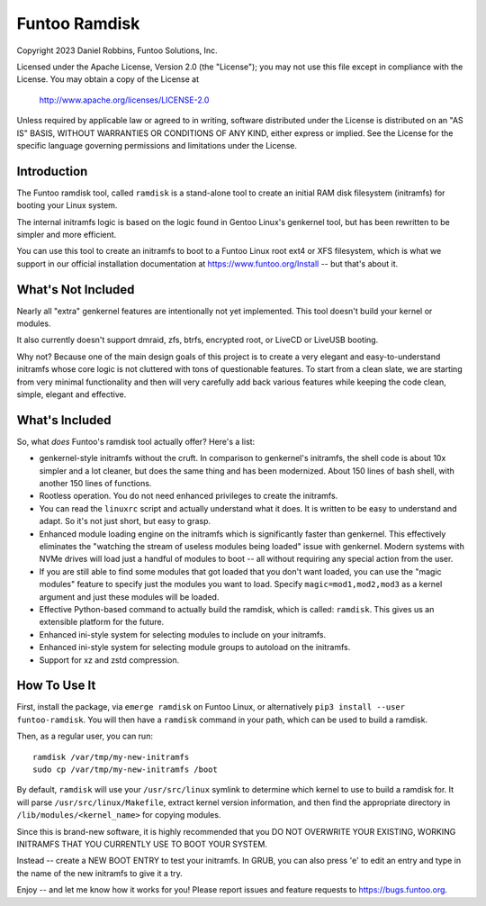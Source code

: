 **************
Funtoo Ramdisk
**************

Copyright 2023 Daniel Robbins, Funtoo Solutions, Inc.

Licensed under the Apache License, Version 2.0 (the "License");
you may not use this file except in compliance with the License.
You may obtain a copy of the License at

    http://www.apache.org/licenses/LICENSE-2.0

Unless required by applicable law or agreed to in writing, software
distributed under the License is distributed on an "AS IS" BASIS,
WITHOUT WARRANTIES OR CONDITIONS OF ANY KIND, either express or implied.
See the License for the specific language governing permissions and
limitations under the License.

Introduction
============

The Funtoo ramdisk tool, called ``ramdisk`` is a stand-alone tool to create an
initial RAM disk filesystem (initramfs) for booting your Linux system.

The internal initramfs logic is based on the logic found in Gentoo Linux's
genkernel tool, but has been rewritten to be simpler and more efficient.

You can use this tool to create an initramfs to boot to a Funtoo Linux root
ext4 or XFS filesystem, which is what we support in our official installation
documentation at https://www.funtoo.org/Install -- but that's about it.

What's Not Included
===================

Nearly all "extra" genkernel features are intentionally not yet implemented.
This tool doesn't build your kernel or modules.

It also currently doesn't support dmraid, zfs, btrfs, encrypted root, or LiveCD
or LiveUSB booting.

Why not? Because one of the main design goals of this project is to create a
very elegant and easy-to-understand initramfs whose core logic is not cluttered
with tons of questionable features. To start from a clean slate, we are starting
from very minimal functionality and then will very carefully add back various
features while keeping the code clean, simple, elegant and effective.

What's Included
===============

So, what *does* Funtoo's ramdisk tool actually offer? Here's a list:

* genkernel-style initramfs without the cruft. In comparison to genkernel's
  initramfs, the shell code is about 10x simpler and a lot cleaner, but does
  the same thing and has been modernized. About 150 lines of bash shell,
  with another 150 lines of functions.

* Rootless operation. You do not need enhanced privileges to create the
  initramfs.

* You can read the ``linuxrc`` script and actually understand what it does.
  It is written to be easy to understand and adapt. So it's not just short,
  but easy to grasp.

* Enhanced module loading engine on the initramfs which is significantly
  faster than genkernel. This effectively eliminates the "watching the
  stream of useless modules being loaded" issue with genkernel. Modern
  systems with NVMe drives will load just a handful of modules to boot
  -- all without requiring any special action from the user.

* If you are still able to find some modules that got loaded that you
  don't want loaded, you can use the "magic modules" feature to specify
  just the modules you want to load. Specify ``magic=mod1,mod2,mod3``
  as a kernel argument and just these modules will be loaded.

* Effective Python-based command to actually build the ramdisk, which is
  called: ``ramdisk``. This gives us an extensible platform for the future.

* Enhanced ini-style system for selecting modules to include on your initramfs.
* Enhanced ini-style system for selecting module groups to autoload on the initramfs.
* Support for xz and zstd compression.

How To Use It
=============

First, install the package, via ``emerge ramdisk`` on Funtoo Linux, or alternatively
``pip3 install --user funtoo-ramdisk``. You will then have a ``ramdisk`` command
in your path, which can be used to build a ramdisk.

Then, as a regular user, you can run::

  ramdisk /var/tmp/my-new-initramfs
  sudo cp /var/tmp/my-new-initramfs /boot

By default, ``ramdisk`` will use your ``/usr/src/linux`` symlink to determine which
kernel to use to build a ramdisk for. It will parse ``/usr/src/linux/Makefile``,
extract kernel version information, and then find the appropriate directory in
``/lib/modules/<kernel_name>`` for copying modules.

Since this is brand-new software, it is highly recommended that you DO NOT OVERWRITE
YOUR EXISTING, WORKING INITRAMFS THAT YOU CURRENTLY USE TO BOOT YOUR SYSTEM.

Instead -- create a NEW BOOT ENTRY to test your initramfs. In GRUB, you can also
press 'e' to edit an entry and type in the name of the new initramfs to give it a try.

Enjoy -- and let me know how it works for you! Please report issues and feature
requests to https://bugs.funtoo.org.
